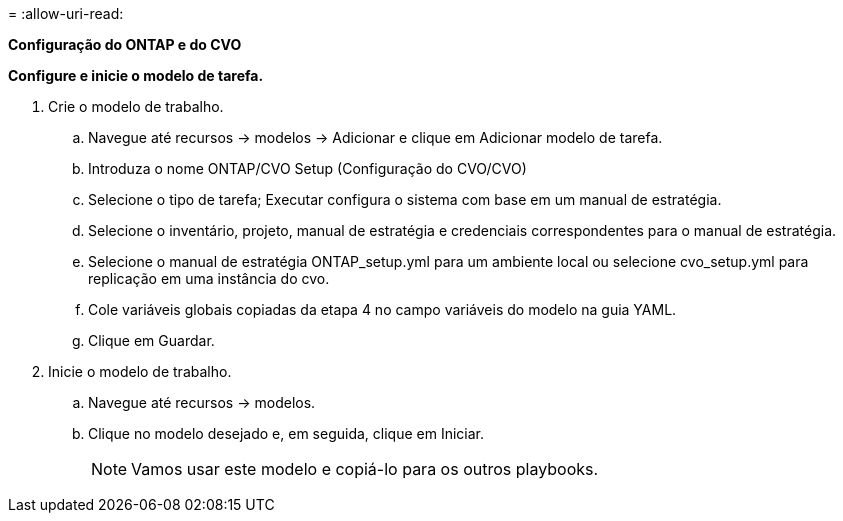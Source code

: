 = 
:allow-uri-read: 


[.Underline]*Configuração do ONTAP e do CVO*

*Configure e inicie o modelo de tarefa.*

. Crie o modelo de trabalho.
+
.. Navegue até recursos → modelos → Adicionar e clique em Adicionar modelo de tarefa.
.. Introduza o nome ONTAP/CVO Setup (Configuração do CVO/CVO)
.. Selecione o tipo de tarefa; Executar configura o sistema com base em um manual de estratégia.
.. Selecione o inventário, projeto, manual de estratégia e credenciais correspondentes para o manual de estratégia.
.. Selecione o manual de estratégia ONTAP_setup.yml para um ambiente local ou selecione cvo_setup.yml para replicação em uma instância do cvo.
.. Cole variáveis globais copiadas da etapa 4 no campo variáveis do modelo na guia YAML.
.. Clique em Guardar.


. Inicie o modelo de trabalho.
+
.. Navegue até recursos → modelos.
.. Clique no modelo desejado e, em seguida, clique em Iniciar.
+

NOTE: Vamos usar este modelo e copiá-lo para os outros playbooks.




